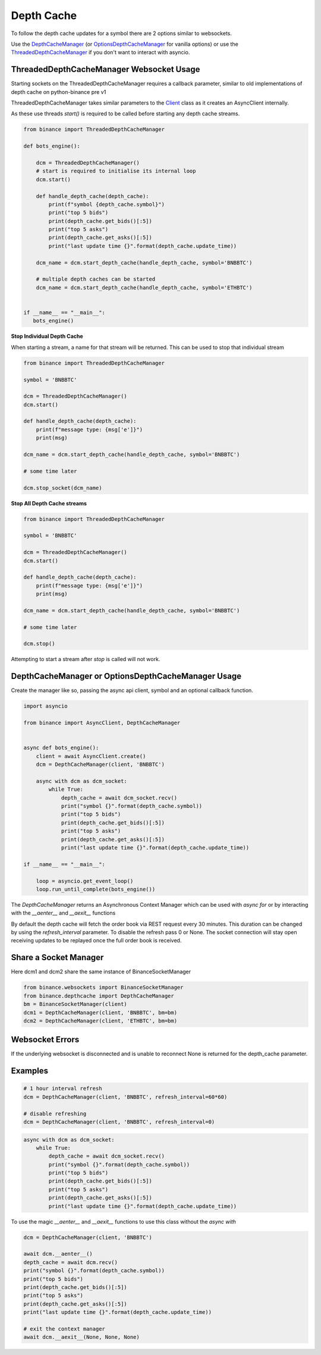 Depth Cache
===========

To follow the depth cache updates for a symbol there are 2 options similar to websockets.

Use the `DepthCacheManager <binance.html#binance.depth_cache.DepthCacheManager>`_
(or `OptionsDepthCacheManager <binance.html#binance.depth_cache.OptionsDepthCacheManager>`_ for vanilla options) or
use the `ThreadedDepthCacheManager <binance.html#binance.depth_cache.ThreadedDepthCacheManager>`_
if you don't want to interact with asyncio.

ThreadedDepthCacheManager Websocket Usage
-----------------------------------------

Starting sockets on the ThreadedDepthCacheManager requires a callback parameter, similar to old implementations of
depth cache on python-binance pre v1

ThreadedDepthCacheManager takes similar parameters to the `Client <binance.html#binance.client.Client>`_ class
as it creates an AsyncClient internally.

As these use threads `start()` is required to be called before starting any depth cache streams.

.. code:: python

    from binance import ThreadedDepthCacheManager

    def bots_engine():

        dcm = ThreadedDepthCacheManager()
        # start is required to initialise its internal loop
        dcm.start()

        def handle_depth_cache(depth_cache):
            print(f"symbol {depth_cache.symbol}")
            print("top 5 bids")
            print(depth_cache.get_bids()[:5])
            print("top 5 asks")
            print(depth_cache.get_asks()[:5])
            print("last update time {}".format(depth_cache.update_time))

        dcm_name = dcm.start_depth_cache(handle_depth_cache, symbol='BNBBTC')

        # multiple depth caches can be started
        dcm_name = dcm.start_depth_cache(handle_depth_cache, symbol='ETHBTC')


    if __name__ == "__main__":
       bots_engine()


**Stop Individual Depth Cache**

When starting a stream, a name for that stream will be returned. This can be used to stop that individual stream

.. code:: python

    from binance import ThreadedDepthCacheManager

    symbol = 'BNBBTC'

    dcm = ThreadedDepthCacheManager()
    dcm.start()

    def handle_depth_cache(depth_cache):
        print(f"message type: {msg['e']}")
        print(msg)

    dcm_name = dcm.start_depth_cache(handle_depth_cache, symbol='BNBBTC')

    # some time later

    dcm.stop_socket(dcm_name)

**Stop All Depth Cache streams**

.. code:: python

    from binance import ThreadedDepthCacheManager

    symbol = 'BNBBTC'

    dcm = ThreadedDepthCacheManager()
    dcm.start()

    def handle_depth_cache(depth_cache):
        print(f"message type: {msg['e']}")
        print(msg)

    dcm_name = dcm.start_depth_cache(handle_depth_cache, symbol='BNBBTC')

    # some time later

    dcm.stop()

Attempting to start a stream after `stop` is called will not work.


DepthCacheManager or OptionsDepthCacheManager Usage
---------------------------------------------------

Create the manager like so, passing the async api client, symbol and an optional callback function.

.. code:: python

    import asyncio

    from binance import AsyncClient, DepthCacheManager


    async def bots_engine():
        client = await AsyncClient.create()
        dcm = DepthCacheManager(client, 'BNBBTC')

        async with dcm as dcm_socket:
            while True:
                depth_cache = await dcm_socket.recv()
                print("symbol {}".format(depth_cache.symbol))
                print("top 5 bids")
                print(depth_cache.get_bids()[:5])
                print("top 5 asks")
                print(depth_cache.get_asks()[:5])
                print("last update time {}".format(depth_cache.update_time))

    if __name__ == "__main__":

        loop = asyncio.get_event_loop()
        loop.run_until_complete(bots_engine())

The `DepthCacheManager` returns an Asynchronous Context Manager which can be used with `async for`
or by interacting with the `__aenter__` and `__aexit__` functions

By default the depth cache will fetch the order book via REST request every 30 minutes.
This duration can be changed by using the `refresh_interval` parameter. To disable the refresh pass 0 or None.
The socket connection will stay open receiving updates to be replayed once the full order book is received.

Share a Socket Manager
----------------------

Here dcm1 and dcm2 share the same instance of BinanceSocketManager

.. code:: python

    from binance.websockets import BinanceSocketManager
    from binance.depthcache import DepthCacheManager
    bm = BinanceSocketManager(client)
    dcm1 = DepthCacheManager(client, 'BNBBTC', bm=bm)
    dcm2 = DepthCacheManager(client, 'ETHBTC', bm=bm)

Websocket Errors
----------------

If the underlying websocket is disconnected and is unable to reconnect None is returned for the depth_cache parameter.

Examples
--------

.. code:: python

    # 1 hour interval refresh
    dcm = DepthCacheManager(client, 'BNBBTC', refresh_interval=60*60)

    # disable refreshing
    dcm = DepthCacheManager(client, 'BNBBTC', refresh_interval=0)

.. code:: python

    async with dcm as dcm_socket:
        while True:
            depth_cache = await dcm_socket.recv()
            print("symbol {}".format(depth_cache.symbol))
            print("top 5 bids")
            print(depth_cache.get_bids()[:5])
            print("top 5 asks")
            print(depth_cache.get_asks()[:5])
            print("last update time {}".format(depth_cache.update_time))

To use the magic `__aenter__` and `__aexit__` functions to use this class without the `async with`

.. code:: python

    dcm = DepthCacheManager(client, 'BNBBTC')

    await dcm.__aenter__()
    depth_cache = await dcm.recv()
    print("symbol {}".format(depth_cache.symbol))
    print("top 5 bids")
    print(depth_cache.get_bids()[:5])
    print("top 5 asks")
    print(depth_cache.get_asks()[:5])
    print("last update time {}".format(depth_cache.update_time))

    # exit the context manager
    await dcm.__aexit__(None, None, None)
